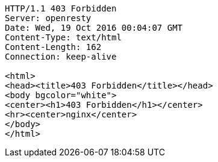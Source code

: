 [source,http,options="nowrap"]
----
HTTP/1.1 403 Forbidden
Server: openresty
Date: Wed, 19 Oct 2016 00:04:07 GMT
Content-Type: text/html
Content-Length: 162
Connection: keep-alive

<html>
<head><title>403 Forbidden</title></head>
<body bgcolor="white">
<center><h1>403 Forbidden</h1></center>
<hr><center>nginx</center>
</body>
</html>

----